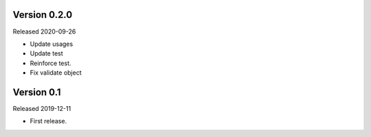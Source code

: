 Version 0.2.0
-------------

Released 2020-09-26

-   Update usages
-   Update test
-   Reinforce test.
-   Fix validate object

Version 0.1
-----------

Released 2019-12-11

-   First release.